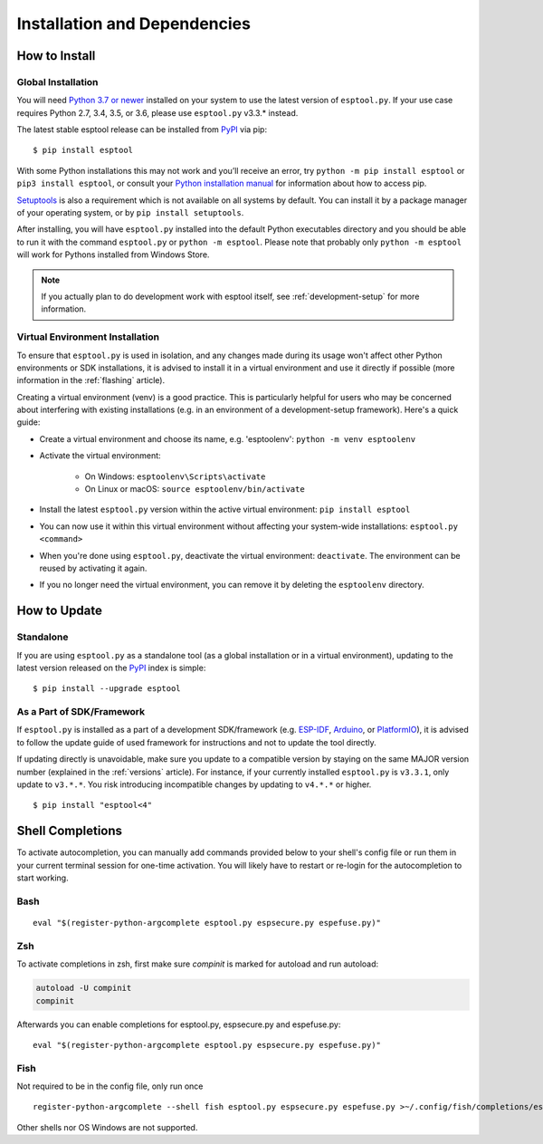 Installation and Dependencies
=============================

.. _installation:

How to Install
--------------

Global Installation
^^^^^^^^^^^^^^^^^^^

You will need `Python 3.7 or newer <https://www.python.org/downloads/>`_ installed on your system to use the latest version of ``esptool.py``.
If your use case requires Python 2.7, 3.4, 3.5, or 3.6, please use ``esptool.py`` v3.3.* instead.

The latest stable esptool release can be installed from `PyPI <https://pypi.org/project/esptool/>`_ via pip:

::

   $ pip install esptool

With some Python installations this may not work and you’ll receive an error, try ``python -m pip install esptool`` or ``pip3 install esptool``, or consult your `Python installation manual <https://pip.pypa.io/en/stable/installation/>`_ for information about how to access pip.

`Setuptools <https://setuptools.pypa.io/en/latest/userguide/quickstart.html>`_ is also a requirement which is not available on all systems by default. You can install it by a package manager of your operating system, or by ``pip install setuptools``.

After installing, you will have ``esptool.py`` installed into the default Python executables directory and you should be able to run it with the command ``esptool.py`` or ``python -m esptool``. Please note that probably only ``python -m esptool`` will work for Pythons installed from Windows Store.

.. note::

   If you actually plan to do development work with esptool itself, see :ref:`development-setup` for more information.

Virtual Environment Installation
^^^^^^^^^^^^^^^^^^^^^^^^^^^^^^^^

To ensure that ``esptool.py`` is used in isolation, and any changes made during its usage won't affect other Python environments or SDK installations, it is advised to install it in a virtual environment and use it directly if possible (more information in the :ref:`flashing` article).

Creating a virtual environment (venv) is a good practice. This is particularly helpful for users who may be concerned about interfering with existing installations (e.g. in an environment of a development-setup framework). Here's a quick guide:

- Create a virtual environment and choose its name, e.g. 'esptoolenv': ``python -m venv esptoolenv``
- Activate the virtual environment:

   - On Windows: ``esptoolenv\Scripts\activate``
   - On Linux or macOS: ``source esptoolenv/bin/activate``

- Install the latest ``esptool.py`` version within the active virtual environment: ``pip install esptool``
- You can now use it within this virtual environment without affecting your system-wide installations: ``esptool.py <command>``
- When you're done using ``esptool.py``, deactivate the virtual environment: ``deactivate``. The environment can be reused by activating it again.
- If you no longer need the virtual environment, you can remove it by deleting the ``esptoolenv`` directory.

How to Update
-------------

Standalone
^^^^^^^^^^

If you are using ``esptool.py`` as a standalone tool (as a global installation or in a virtual environment), updating to the latest version released on the `PyPI <https://pypi.org/project/esptool/>`_ index is simple:

::

   $ pip install --upgrade esptool

As a Part of SDK/Framework
^^^^^^^^^^^^^^^^^^^^^^^^^^

If ``esptool.py`` is installed as a part of a development SDK/framework (e.g. `ESP-IDF <https://docs.espressif.com/projects/esp-idf/>`_, `Arduino <https://docs.espressif.com/projects/arduino-esp32/>`_, or `PlatformIO <https://docs.platformio.org/en/latest/platforms/espressif32.html>`_), it is advised to follow the update guide of used framework for instructions and not to update the tool directly.

If updating directly is unavoidable, make sure you update to a compatible version by staying on the same MAJOR version number (explained in the :ref:`versions` article). For instance, if your currently installed ``esptool.py`` is ``v3.3.1``, only update to ``v3.*.*``. You risk introducing incompatible changes by updating to ``v4.*.*`` or higher.

::

   $ pip install "esptool<4"

Shell Completions
-----------------

To activate autocompletion, you can manually add commands provided below to your shell's config file
or run them in your current terminal session for one-time activation.
You will likely have to restart or re-login for the autocompletion to start working.

Bash
^^^^

::

   eval "$(register-python-argcomplete esptool.py espsecure.py espefuse.py)"

Zsh
^^^

To activate completions in zsh, first make sure `compinit` is marked for
autoload and run autoload:

.. code-block:: bash

   autoload -U compinit
   compinit

Afterwards you can enable completions for esptool.py, espsecure.py and espefuse.py:

::

   eval "$(register-python-argcomplete esptool.py espsecure.py espefuse.py)"

Fish
^^^^

Not required to be in the config file, only run once

::

   register-python-argcomplete --shell fish esptool.py espsecure.py espefuse.py >~/.config/fish/completions/esptool.py.fish

Other shells nor OS Windows are not supported.
